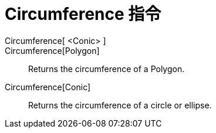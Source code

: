 = Circumference 指令
:page-en: commands/Circumference
ifdef::env-github[:imagesdir: /zh/modules/ROOT/assets/images]

Circumference[ <Conic> ]::
Circumference[Polygon]::
  Returns the circumference of a Polygon.
Circumference[Conic]::
  Returns the circumference of a circle or ellipse.
